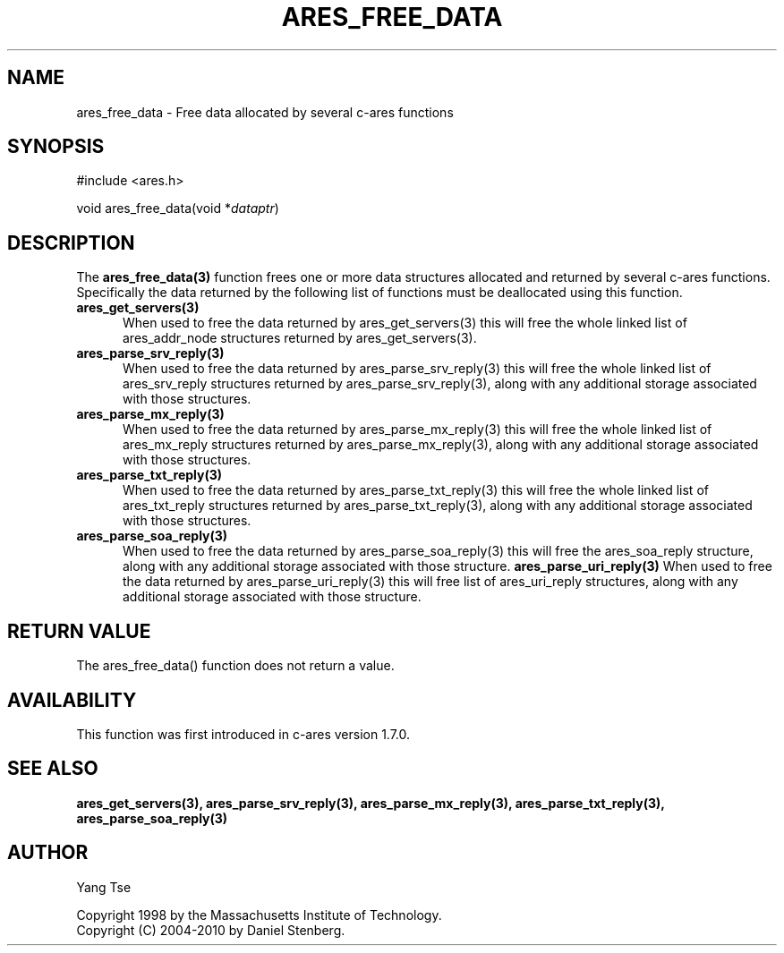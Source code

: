 .\"
.\" Copyright 1998 by the Massachusetts Institute of Technology.
.\" Copyright (C) 2004-2010 by Daniel Stenberg
.\"
.\" Permission to use, copy, modify, and distribute this
.\" software and its documentation for any purpose and without
.\" fee is hereby granted, provided that the above copyright
.\" notice appear in all copies and that both that copyright
.\" notice and this permission notice appear in supporting
.\" documentation, and that the name of M.I.T. not be used in
.\" advertising or publicity pertaining to distribution of the
.\" software without specific, written prior permission.
.\" M.I.T. makes no representations about the suitability of
.\" this software for any purpose.  It is provided "as is"
.\" without express or implied warranty.
.\"
.TH ARES_FREE_DATA 3 "5 March 2010"
.SH NAME
ares_free_data \- Free data allocated by several c-ares functions
.SH SYNOPSIS
.nf
#include <ares.h>

void ares_free_data(void *\fIdataptr\fP)
.fi
.SH DESCRIPTION
.PP
The
.B ares_free_data(3)
function frees one or more data structures allocated and returned
by several c-ares functions. Specifically the data returned by the
following list of functions must be deallocated using this function.
.TP 5
.B ares_get_servers(3)
When used to free the data returned by ares_get_servers(3) this
will free the whole linked list of ares_addr_node structures returned
by ares_get_servers(3).
.TP
.B ares_parse_srv_reply(3)
When used to free the data returned by ares_parse_srv_reply(3) this
will free the whole linked list of ares_srv_reply structures returned
by ares_parse_srv_reply(3), along with any additional storage
associated with those structures.
.TP
.B ares_parse_mx_reply(3)
When used to free the data returned by ares_parse_mx_reply(3) this
will free the whole linked list of ares_mx_reply structures returned
by ares_parse_mx_reply(3), along with any additional storage
associated with those structures.
.TP
.B ares_parse_txt_reply(3)
When used to free the data returned by ares_parse_txt_reply(3) this
will free the whole linked list of ares_txt_reply structures returned
by ares_parse_txt_reply(3), along with any additional storage
associated with those structures.
.TP
.B ares_parse_soa_reply(3)
When used to free the data returned by ares_parse_soa_reply(3) this
will free the ares_soa_reply structure, along with any additional storage
associated with those structure.
.B ares_parse_uri_reply(3)
When used to free the data returned by ares_parse_uri_reply(3) this
will free list of ares_uri_reply structures, along with any additional
storage associated with those structure.
.SH RETURN VALUE
The ares_free_data() function does not return a value.
.SH AVAILABILITY
This function was first introduced in c-ares version 1.7.0.
.SH SEE ALSO
.BR ares_get_servers(3),
.BR ares_parse_srv_reply(3),
.BR ares_parse_mx_reply(3),
.BR ares_parse_txt_reply(3),
.BR ares_parse_soa_reply(3)
.SH AUTHOR
Yang Tse
.PP
Copyright 1998 by the Massachusetts Institute of Technology.
.br
Copyright (C) 2004-2010 by Daniel Stenberg.
